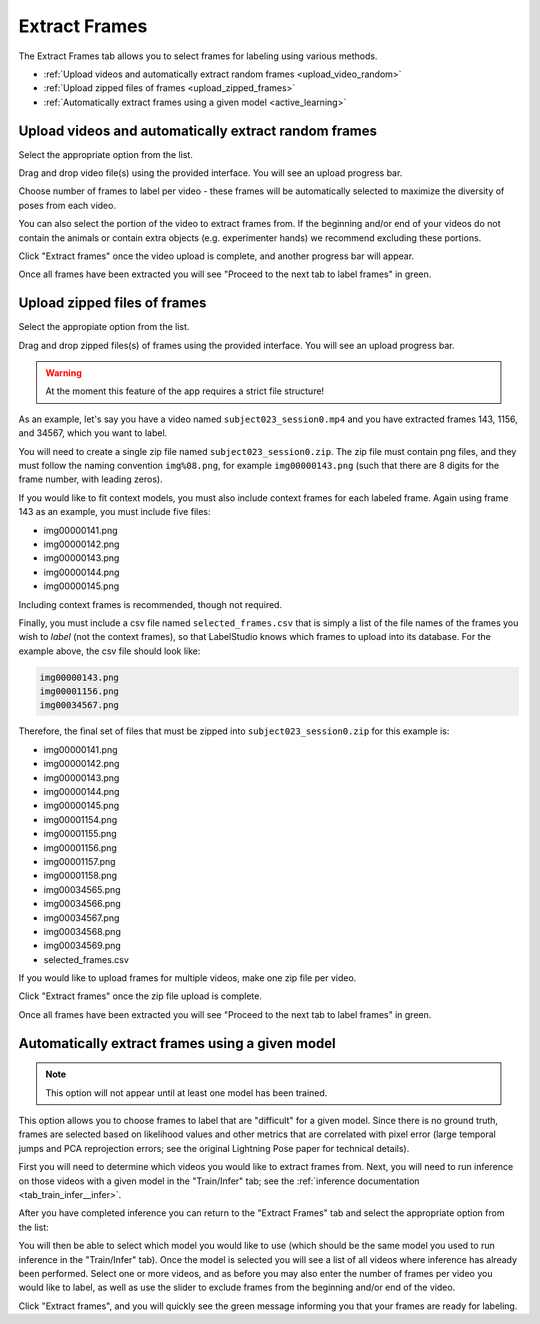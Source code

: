 .. _tab_extract_frames:

##############
Extract Frames
##############

The Extract Frames tab allows you to select frames for labeling using various methods.

* :ref:`Upload videos and automatically extract random frames <upload_video_random>`
* :ref:`Upload zipped files of frames <upload_zipped_frames>`
* :ref:`Automatically extract frames using a given model <active_learning>`

.. _upload_video_random:

Upload videos and automatically extract random frames
=====================================================

Select the appropriate option from the list.

.. image:: https://imgur.com/szEHHtw.png

Drag and drop video file(s) using the provided interface. You will see an upload progress bar.

.. image:: https://imgur.com/GjR2Jb4.png

Choose number of frames to label per video - these frames will be automatically selected to
maximize the diversity of poses from each video.

You can also select the portion of the video to extract frames from.
If the beginning and/or end of your videos do not contain the animals or contain extra objects
(e.g. experimenter hands) we recommend excluding these portions.

Click "Extract frames" once the video upload is complete, and another progress bar will appear.

.. image:: https://imgur.com/U258Vah.png

Once all frames have been extracted you will see "Proceed to the next tab to label frames" in green.

.. image:: https://imgur.com/F9y1aPv.png


.. _upload_zipped_frames:

Upload zipped files of frames
=============================

Select the appropiate option from the list.

.. image:: https://imgur.com/64ZjGu3.png

Drag and drop zipped files(s) of frames using the provided interface.
You will see an upload progress bar.

.. warning::

    At the moment this feature of the app requires a strict file structure!

As an example, let's say you have a video named ``subject023_session0.mp4`` and you have extracted
frames 143, 1156, and 34567, which you want to label.

You will need to create a single zip file named ``subject023_session0.zip``.
The zip file must contain png files, and they must follow the naming convention ``img%08.png``,
for example ``img00000143.png``
(such that there are 8 digits for the frame number, with leading zeros).

If you would like to fit context models, you must also include context frames for each labeled
frame. Again using frame 143 as an example, you must include five files:

* img00000141.png
* img00000142.png
* img00000143.png
* img00000144.png
* img00000145.png

Including context frames is recommended, though not required.

Finally, you must include a csv file named ``selected_frames.csv`` that is simply a list of the
file names of the frames you wish to *label* (not the context frames),
so that LabelStudio knows which frames to upload into its database.
For the example above, the csv file should look like:

.. code-block::

    img00000143.png
    img00001156.png
    img00034567.png

Therefore, the final set of files that must be zipped into ``subject023_session0.zip`` for this
example is:

* img00000141.png
* img00000142.png
* img00000143.png
* img00000144.png
* img00000145.png
* img00001154.png
* img00001155.png
* img00001156.png
* img00001157.png
* img00001158.png
* img00034565.png
* img00034566.png
* img00034567.png
* img00034568.png
* img00034569.png
* selected_frames.csv

If you would like to upload frames for multiple videos, make one zip file per video.

Click "Extract frames" once the zip file upload is complete.

Once all frames have been extracted you will see "Proceed to the next tab to label frames" in green.

.. image:: https://imgur.com/F9y1aPv.png


.. _active_learning:

Automatically extract frames using a given model
================================================

.. note::

    This option will not appear until at least one model has been trained.

This option allows you to choose frames to label that are "difficult" for a given model.
Since there is no ground truth, frames are selected based on likelihood values and other metrics
that are correlated with pixel error (large temporal jumps and PCA reprojection errors;
see the original Lightning Pose paper for technical details).

First you will need to determine which videos you would like to extract frames from.
Next, you will need to run inference on those videos with a given model in the "Train/Infer" tab;
see the :ref:`inference documentation <tab_train_infer__infer>`.

After you have completed inference you can return to the "Extract Frames" tab and select the
appropriate option from the list:

.. image:: https://imgur.com/WdXELrk.png

You will then be able to select which model you would like to use (which should be the same model
you used to run inference in the "Train/Infer" tab).
Once the model is selected you will see a list of all videos where inference has already been
performed.
Select one or more videos, and as before you may also enter the number of frames per video you
would like to label, as well as use the slider to exclude frames from the beginning and/or end
of the video.

Click "Extract frames", and you will quickly see the green message informing you that your frames
are ready for labeling.
